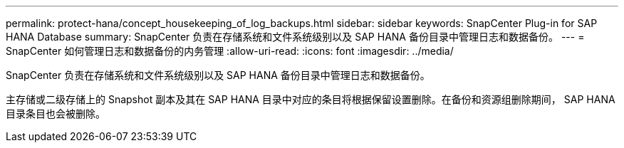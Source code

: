 ---
permalink: protect-hana/concept_housekeeping_of_log_backups.html 
sidebar: sidebar 
keywords: SnapCenter Plug-in for SAP HANA Database 
summary: SnapCenter 负责在存储系统和文件系统级别以及 SAP HANA 备份目录中管理日志和数据备份。 
---
= SnapCenter 如何管理日志和数据备份的内务管理
:allow-uri-read: 
:icons: font
:imagesdir: ../media/


[role="lead"]
SnapCenter 负责在存储系统和文件系统级别以及 SAP HANA 备份目录中管理日志和数据备份。

主存储或二级存储上的 Snapshot 副本及其在 SAP HANA 目录中对应的条目将根据保留设置删除。在备份和资源组删除期间， SAP HANA 目录条目也会被删除。
